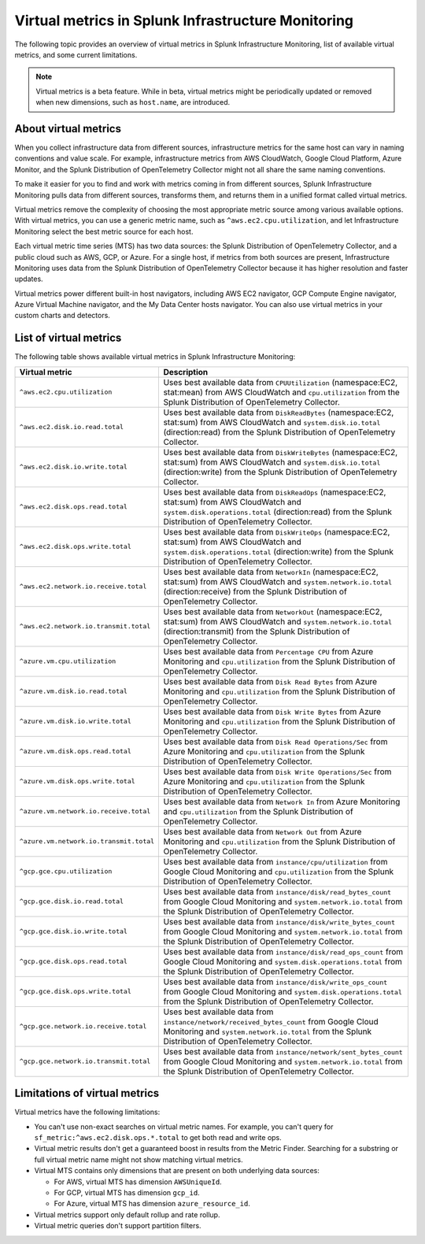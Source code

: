 .. _infrastructure-virtual-metrics:

***************************************************
Virtual metrics in Splunk Infrastructure Monitoring
***************************************************

.. meta::
	:description: Overview about virtual metrics in Splunk Infrastructure Monitoring

The following topic provides an overview of virtual metrics in Splunk Infrastructure Monitoring, list of available virtual metrics, and some current limitations.

.. note::

  Virtual metrics is a beta feature. While in beta, virtual metrics might be periodically updated or removed when new dimensions, such as ``host.name``, are introduced.

=====================
About virtual metrics
=====================

When you collect infrastructure data from different sources, infrastructure metrics for the same host can vary in naming conventions and value scale. For example, infrastructure metrics from AWS CloudWatch, Google Cloud Platform, Azure Monitor, and the Splunk Distribution of OpenTelemetry Collector might not all share the same naming conventions.

To make it easier for you to find and work with metrics coming in from different sources, Splunk Infrastructure Monitoring pulls data from different sources, transforms them, and returns them in a unified format called virtual metrics.

Virtual metrics remove the complexity of choosing the most appropriate metric source among various 
available options. With virtual metrics, you can use a generic metric name, 
such as ``^aws.ec2.cpu.utilization``, and let Infrastructure Monitoring select the best metric source for each host.

Each virtual metric time series (MTS) has two data sources: the Splunk Distribution of OpenTelemetry Collector, and a public cloud 
such as AWS, GCP, or Azure. For a single host, if metrics from both sources are present, Infrastructure Monitoring
uses data from the Splunk Distribution of OpenTelemetry Collector because it has higher resolution and faster updates.

Virtual metrics power different built-in host navigators, including AWS EC2 navigator, 
GCP Compute Engine navigator, Azure Virtual Machine navigator, and the My Data Center hosts navigator. 
You can also use virtual metrics in your custom charts and detectors.

=======================
List of virtual metrics
=======================

The following table shows available virtual metrics in Splunk Infrastructure Monitoring:

.. list-table::
   :header-rows: 1
   :widths: 30, 70

   * - :strong:`Virtual metric`
     - :strong:`Description`

   * - ``^aws.ec2.cpu.utilization``
     - Uses best available data from ``CPUUtilization`` (namespace:EC2, stat:mean) from AWS CloudWatch and ``cpu.utilization`` from the Splunk Distribution of OpenTelemetry Collector.

   * - ``^aws.ec2.disk.io.read.total``
     - Uses best available data from ``DiskReadBytes`` (namespace:EC2, stat:sum) from AWS CloudWatch and ``system.disk.io.total`` (direction:read) from the Splunk Distribution of OpenTelemetry Collector.

   * - ``^aws.ec2.disk.io.write.total``
     - Uses best available data from ``DiskWriteBytes`` (namespace:EC2, stat:sum) from AWS CloudWatch and ``system.disk.io.total`` (direction:write) from the Splunk Distribution of OpenTelemetry Collector.

   * - ``^aws.ec2.disk.ops.read.total``
     - Uses best available data from ``DiskReadOps`` (namespace:EC2, stat:sum) from AWS CloudWatch and ``system.disk.operations.total`` (direction:read) from the Splunk Distribution of OpenTelemetry Collector.
   
   * - ``^aws.ec2.disk.ops.write.total``
     - Uses best available data from ``DiskWriteOps`` (namespace:EC2, stat:sum) from AWS CloudWatch and ``system.disk.operations.total`` (direction:write) from the Splunk Distribution of OpenTelemetry Collector.
  
   * - ``^aws.ec2.network.io.receive.total``
     - Uses best available data from ``NetworkIn`` (namespace:EC2, stat:sum) from AWS CloudWatch and ``system.network.io.total`` (direction:receive) from the Splunk Distribution of OpenTelemetry Collector.
   
   * - ``^aws.ec2.network.io.transmit.total``
     - Uses best available data from ``NetworkOut`` (namespace:EC2, stat:sum) from AWS CloudWatch and ``system.network.io.total`` (direction:transmit) from the Splunk Distribution of OpenTelemetry Collector.
   
   * - ``^azure.vm.cpu.utilization``
     - Uses best available data from ``Percentage CPU`` from Azure Monitoring and ``cpu.utilization`` from the Splunk Distribution of OpenTelemetry Collector.

   * - ``^azure.vm.disk.io.read.total``
     - Uses best available data from ``Disk Read Bytes`` from Azure Monitoring and ``cpu.utilization`` from the Splunk Distribution of OpenTelemetry Collector.

   * - ``^azure.vm.disk.io.write.total``
     - Uses best available data from ``Disk Write Bytes`` from Azure Monitoring and ``cpu.utilization`` from the Splunk Distribution of OpenTelemetry Collector.     

   * - ``^azure.vm.disk.ops.read.total``
     - Uses best available data from ``Disk Read Operations/Sec`` from Azure Monitoring and ``cpu.utilization`` from the Splunk Distribution of OpenTelemetry Collector.
  
   * - ``^azure.vm.disk.ops.write.total``
     - Uses best available data from ``Disk Write Operations/Sec`` from Azure Monitoring and ``cpu.utilization`` from the Splunk Distribution of OpenTelemetry Collector.

   * - ``^azure.vm.network.io.receive.total``
     - Uses best available data from ``Network In`` from Azure Monitoring and ``cpu.utilization`` from the Splunk Distribution of OpenTelemetry Collector.

   * - ``^azure.vm.network.io.transmit.total``
     - Uses best available data from ``Network Out`` from Azure Monitoring and ``cpu.utilization`` from the Splunk Distribution of OpenTelemetry Collector.

   * - ``^gcp.gce.cpu.utilization``
     - Uses best available data from ``instance/cpu/utilization`` from Google Cloud Monitoring and ``cpu.utilization`` from the Splunk Distribution of OpenTelemetry Collector.
    
   * - ``^gcp.gce.disk.io.read.total``
     - Uses best available data from ``instance/disk/read_bytes_count`` from Google Cloud Monitoring and ``system.network.io.total`` from the Splunk Distribution of OpenTelemetry Collector.     

   * - ``^gcp.gce.disk.io.write.total``
     - Uses best available data from ``instance/disk/write_bytes_count`` from Google Cloud Monitoring and ``system.network.io.total`` from the Splunk Distribution of OpenTelemetry Collector.               

   * - ``^gcp.gce.disk.ops.read.total``
     - Uses best available data from ``instance/disk/read_ops_count`` from Google Cloud Monitoring and ``system.disk.operations.total`` from the Splunk Distribution of OpenTelemetry Collector.     

   * - ``^gcp.gce.disk.ops.write.total``
     - Uses best available data from ``instance/disk/write_ops_count`` from Google Cloud Monitoring and ``system.disk.operations.total`` from the Splunk Distribution of OpenTelemetry Collector.          

   * - ``^gcp.gce.network.io.receive.total``
     - Uses best available data from ``instance/network/received_bytes_count`` from Google Cloud Monitoring and ``system.network.io.total`` from the Splunk Distribution of OpenTelemetry Collector.
  
   * - ``^gcp.gce.network.io.transmit.total``
     - Uses best available data from ``instance/network/sent_bytes_count`` from Google Cloud Monitoring and ``system.network.io.total`` from the Splunk Distribution of OpenTelemetry Collector.

==============================
Limitations of virtual metrics
==============================

Virtual metrics have the following limitations:

- You can't use non-exact searches on virtual metric names. For example, you can't query for ``sf_metric:^aws.ec2.disk.ops.*.total`` to  get both read and write ops.
- Virtual metric results don't get a guaranteed boost in results from the Metric Finder. Searching for a substring or full virtual metric name might not show matching virtual metrics.
- Virtual MTS contains only dimensions that are present on both underlying data sources:

  - For AWS, virtual MTS has dimension ``AWSUniqueId``. 
  - For GCP, virtual MTS has dimension ``gcp_id``.
  - For Azure, virtual MTS has dimension ``azure_resource_id``.

- Virtual metrics support only default rollup and rate rollup.
- Virtual metric queries don't support partition filters.
